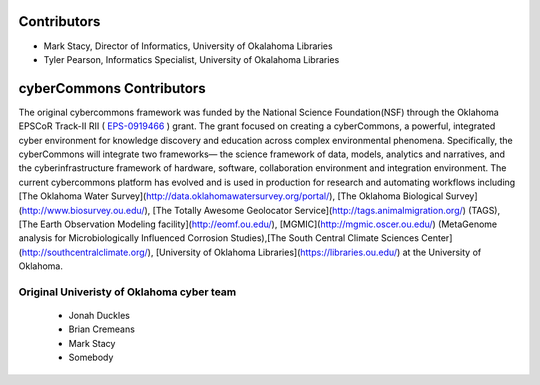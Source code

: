 Contributors
-----------

* Mark Stacy, Director of Informatics, University of Okalahoma Libraries
* Tyler Pearson, Informatics Specialist, University of Okalahoma Libraries

cyberCommons Contributors
------------------------
The original cybercommons framework was funded by the National Science Foundation(NSF) through the Oklahoma EPSCoR Track-II RII (
`EPS-0919466 <https://www.nsf.gov/awardsearch/showAward?AWD_ID=0919443>`_
) grant. The grant focused on creating a cyberCommons, a powerful, integrated cyber environment for knowledge discovery and education across complex environmental phenomena. Specifically, the cyberCommons will integrate two frameworks— the science framework of data, models, analytics and narratives, and the cyberinfrastructure framework of hardware, software, collaboration environment and integration environment. The current cybercommons platform has evolved and is used in production for research and automating workflows including [The Oklahoma Water Survey](http://data.oklahomawatersurvey.org/portal/), [The Oklahoma Biological Survey](http://www.biosurvey.ou.edu/), [The Totally Awesome Geolocator Service](http://tags.animalmigration.org/) (TAGS), [The Earth Observation Modeling facility](http://eomf.ou.edu/), [MGMIC](http://mgmic.oscer.ou.edu/) (MetaGenome analysis for Microbiologically Influenced Corrosion Studies),[The South Central Climate Sciences Center](http://southcentralclimate.org/), [University of Oklahoma Libraries](https://libraries.ou.edu/) at the University of Oklahoma.


Original Univeristy of Oklahoma cyber team
^^^^^^^^^^^^^^^^^^^^^^^^^^^
    * Jonah Duckles
    * Brian Cremeans
    * Mark Stacy
    * Somebody

